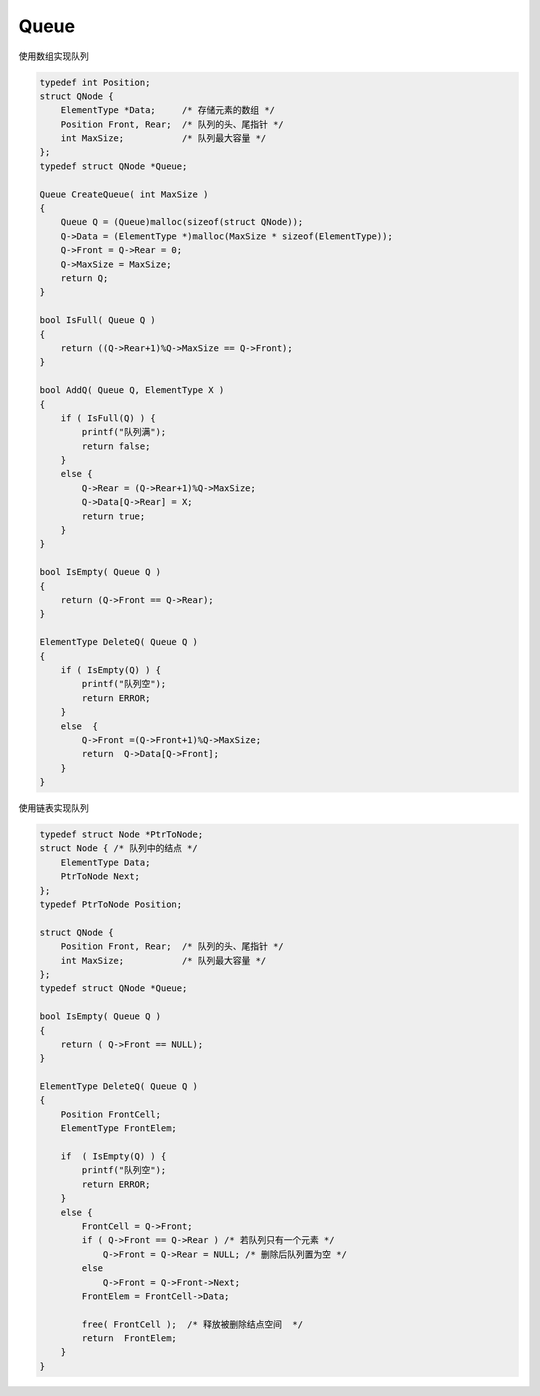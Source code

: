 =========================
Queue
=========================

使用数组实现队列

.. code:: cpp

    typedef int Position;
    struct QNode {
        ElementType *Data;     /* 存储元素的数组 */
        Position Front, Rear;  /* 队列的头、尾指针 */
        int MaxSize;           /* 队列最大容量 */
    };
    typedef struct QNode *Queue;

    Queue CreateQueue( int MaxSize )
    {
        Queue Q = (Queue)malloc(sizeof(struct QNode));
        Q->Data = (ElementType *)malloc(MaxSize * sizeof(ElementType));
        Q->Front = Q->Rear = 0;
        Q->MaxSize = MaxSize;
        return Q;
    }

    bool IsFull( Queue Q )
    {
        return ((Q->Rear+1)%Q->MaxSize == Q->Front);
    }

    bool AddQ( Queue Q, ElementType X )
    {
        if ( IsFull(Q) ) {
            printf("队列满");
            return false;
        }
        else {
            Q->Rear = (Q->Rear+1)%Q->MaxSize;
            Q->Data[Q->Rear] = X;
            return true;
        }
    }

    bool IsEmpty( Queue Q )
    {
        return (Q->Front == Q->Rear);
    }

    ElementType DeleteQ( Queue Q )
    {
        if ( IsEmpty(Q) ) {
            printf("队列空");
            return ERROR;
        }
        else  {
            Q->Front =(Q->Front+1)%Q->MaxSize;
            return  Q->Data[Q->Front];
        }
    }

使用链表实现队列

.. code:: cpp

    typedef struct Node *PtrToNode;
    struct Node { /* 队列中的结点 */
        ElementType Data;
        PtrToNode Next;
    };
    typedef PtrToNode Position;

    struct QNode {
        Position Front, Rear;  /* 队列的头、尾指针 */
        int MaxSize;           /* 队列最大容量 */
    };
    typedef struct QNode *Queue;

    bool IsEmpty( Queue Q )
    {
        return ( Q->Front == NULL);
    }

    ElementType DeleteQ( Queue Q )
    {
        Position FrontCell;
        ElementType FrontElem;

        if  ( IsEmpty(Q) ) {
            printf("队列空");
            return ERROR;
        }
        else {
            FrontCell = Q->Front;
            if ( Q->Front == Q->Rear ) /* 若队列只有一个元素 */
                Q->Front = Q->Rear = NULL; /* 删除后队列置为空 */
            else
                Q->Front = Q->Front->Next;
            FrontElem = FrontCell->Data;

            free( FrontCell );  /* 释放被删除结点空间  */
            return  FrontElem;
        }
    }

